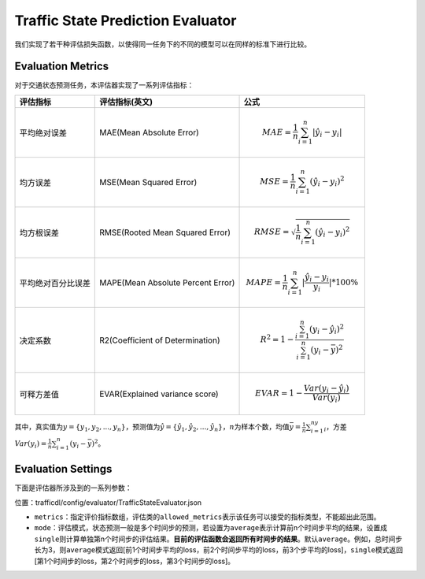 Traffic State Prediction Evaluator
==================================

我们实现了若干种评估损失函数，以使得同一任务下的不同的模型可以在同样的标准下进行比较。

Evaluation Metrics
------------------

对于交通状态预测任务，本评估器实现了一系列评估指标：

=================== ================================= ====================================================================================
评估指标            评估指标(英文)                    公式
=================== ================================= ====================================================================================
平均绝对误差        MAE(Mean Absolute Error)          .. math:: MAE=\frac{1}{n}\sum_{i=1}^n|\hat{y_{i}}-y_i|
均方误差            MSE(Mean Squared Error)           .. math:: MSE=\frac{1}{n}\sum_{i=1}^n(\hat{y_{i}}-y_i)^2
均方根误差          RMSE(Rooted Mean Squared Error)   .. math:: RMSE=\sqrt{\frac{1}{n}\sum_{i=1}^n(\hat{y_{i}}-y_i)^2}
平均绝对百分比误差  MAPE(Mean Absolute Percent Error) .. math:: MAPE=\frac{1}{n}\sum_{i=1}^n|\frac{\hat{y_{i}}-y_i}{y_i}|*100\%
决定系数            R2(Coefficient of Determination)  .. math:: R^2=1-\frac{\sum_{i=1}^n(y_i-\hat{y_i})^2}{\sum_{i=1}^n(y_i-\bar{y})^2}
可释方差值          EVAR(Explained variance score)    .. math:: EVAR =1-\frac{Var(y_i-\hat{y_i})}{Var(y_i)}
=================== ================================= ====================================================================================

其中，真实值为\ :math:`y=\{y_1,y_2,...,y_n\}`\ ，预测值为\ :math:`\hat{y} = \{\hat{y_1}, \hat{y_2}, ..., \hat{y_n}\}`\ ，\ :math:`n`\ 为样本个数，均值\ :math:`\bar{y}=\frac{1}{n}\sum_{i=1}^ny_i`\ ，方差\ :math:`Var(y_i)=\frac{1}{n}\sum_{i=1}^n(y_{i}-\bar{y})^2`\ 。

Evaluation Settings
-------------------

下面是评估器所涉及到的一系列参数：

位置：trafficdl/config/evaluator/TrafficStateEvaluator.json

- ``metrics``\ ：指定评价指标数组，评估类的\ ``allowed_metrics``\ 表示该任务可以接受的指标类型，不能超出此范围。

- ``mode``\ ：评估模式，状态预测一般是多个时间步的预测，若设置为\ ``average``\ 表示计算前n个时间步平均的结果，设置成\ ``single``\ 则计算单独第n个时间步的评估结果。\ **目前的评估函数会返回所有时间步的结果**\ 。默认\ ``average``\ 。例如，总时间步长为3，则\ ``average``\ 模式返回[前1个时间步平均的loss，前2个时间步平均的loss，前3个步平均的loss]，\ ``single``\ 模式返回[第1个时间步的loss，第2个时间步的loss，第3个时间步的loss]。